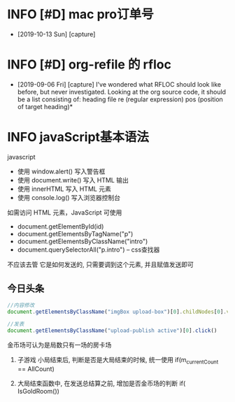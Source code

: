 * INFO [#D] mac pro订单号
  - [2019-10-13 Sun] [capture]
* INFO [#D] org-refile 的 rfloc
  - [2019-09-06 Fri] [capture]
    I've wondered what RFLOC should look like before, but never investigated. Looking at the org source code, it should be a list consisting of:
    heading
    file
    re (regular expression)
    pos (position of target heading)* 
* INFO javaScript基本语法
  javascript
  - 使用 window.alert() 写入警告框
  - 使用 document.write() 写入 HTML 输出
  - 使用 innerHTML 写入 HTML 元素
  - 使用 console.log() 写入浏览器控制台

  如需访问 HTML 元素，JavaScript 可使用 
  - document.getElementById(id)
  - document.getElementsByTagName("p")
  - document.getElementsByClassName("intro")
  - document.querySelectorAll("p.intro") --  css查找器
  
  不应该去管 它是如何发送的,
  只需要调到这个元素, 并且赋值发送即可
** 今日头条
   #+BEGIN_SRC js
   //内容修改
   document.getElementsByClassName("imgBox upload-box")[0].childNodes[0].value = "js学不会"

   //发表
   document.getElementsByClassName("upload-publish active")[0].click()
   #+END_SRC
   

金币场可认为是局数只有一场的房卡场

1. 子游戏 小局结束后, 判断是否是大局结束的时候, 统一使用
   if(m_currentCount == AllCount)

2. 大局结束函数中, 在发送总结算之前, 增加是否金币场的判断
   if( IsGoldRoom())

